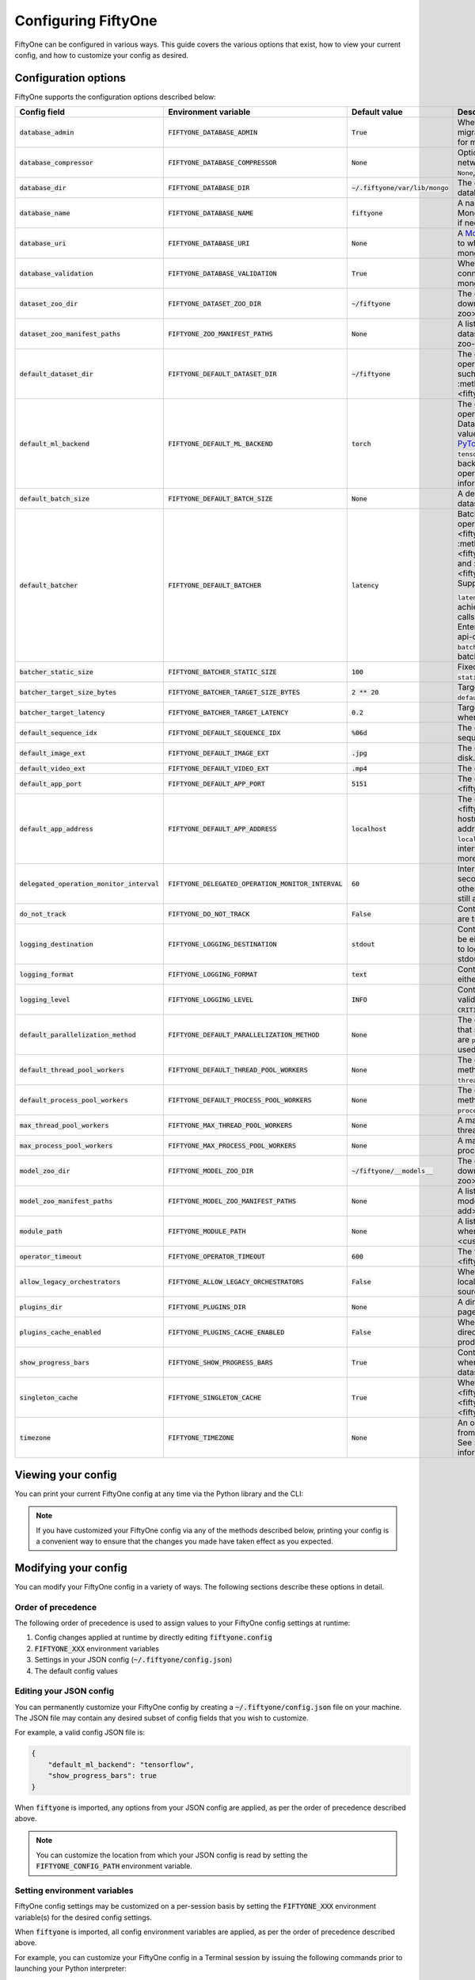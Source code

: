 .. _configuring-fiftyone:

Configuring FiftyOne
====================

.. default-role:: code

FiftyOne can be configured in various ways. This guide covers the various
options that exist, how to view your current config, and how to customize your
config as desired.

Configuration options
---------------------

FiftyOne supports the configuration options described below:

+------------------------------------------+-------------------------------------------------+-------------------------------+----------------------------------------------------------------------------------------+
| Config field                             | Environment variable                            | Default value                 | Description                                                                            |
+==========================================+=================================================+===============================+========================================================================================+
| `database_admin`                         | `FIFTYONE_DATABASE_ADMIN`                       | `True`                        | Whether the client is allowed to trigger database migrations. See                      |
|                                          |                                                 |                               | :ref:`this section <database-migrations>` for more information.                        |
+------------------------------------------+-------------------------------------------------+-------------------------------+----------------------------------------------------------------------------------------+
| `database_compressor`                    | `FIFTYONE_DATABASE_COMPRESSOR`                  | `None`                        | Optional :ref:`MongoDB network compression <mongodb-network-compression>` to use. The  |
|                                          |                                                 |                               | supported values are `None`, `zstd`, `zlib`, or `snappy`.                              |
+------------------------------------------+-------------------------------------------------+-------------------------------+----------------------------------------------------------------------------------------+
| `database_dir`                           | `FIFTYONE_DATABASE_DIR`                         | `~/.fiftyone/var/lib/mongo`   | The directory in which to store FiftyOne's backing database. Only applicable if        |
|                                          |                                                 |                               | `database_uri` is not defined.                                                         |
+------------------------------------------+-------------------------------------------------+-------------------------------+----------------------------------------------------------------------------------------+
| `database_name`                          | `FIFTYONE_DATABASE_NAME`                        | `fiftyone`                    | A name to use for FiftyOne's backing database in your MongoDB instance. The database   |
|                                          |                                                 |                               | is automatically created if necessary.                                                 |
+------------------------------------------+-------------------------------------------------+-------------------------------+----------------------------------------------------------------------------------------+
| `database_uri`                           | `FIFTYONE_DATABASE_URI`                         | `None`                        | A `MongoDB URI <https://docs.mongodb.com/manual/reference/connection-string/>`_ to     |
|                                          |                                                 |                               | specifying a custom MongoDB database to which to connect. See                          |
|                                          |                                                 |                               | :ref:`this section <configuring-mongodb-connection>` for more information.             |
+------------------------------------------+-------------------------------------------------+-------------------------------+----------------------------------------------------------------------------------------+
| `database_validation`                    | `FIFTYONE_DATABASE_VALIDATION`                  | `True`                        | Whether to validate the compatibility of database before connecting to it. See         |
|                                          |                                                 |                               | :ref:`this section <configuring-mongodb-connection>` for more information.             |
+------------------------------------------+-------------------------------------------------+-------------------------------+----------------------------------------------------------------------------------------+
| `dataset_zoo_dir`                        | `FIFTYONE_DATASET_ZOO_DIR`                      | `~/fiftyone`                  | The default directory in which to store datasets that are downloaded from the          |
|                                          |                                                 |                               | :ref:`FiftyOne Dataset Zoo <dataset-zoo>`.                                             |
+------------------------------------------+-------------------------------------------------+-------------------------------+----------------------------------------------------------------------------------------+
| `dataset_zoo_manifest_paths`             | `FIFTYONE_ZOO_MANIFEST_PATHS`                   | `None`                        | A list of manifest JSON files specifying additional zoo datasets. See                  |
|                                          |                                                 |                               | :ref:`adding datasets to the zoo <dataset-zoo-add>` for more information.              |
+------------------------------------------+-------------------------------------------------+-------------------------------+----------------------------------------------------------------------------------------+
| `default_dataset_dir`                    | `FIFTYONE_DEFAULT_DATASET_DIR`                  | `~/fiftyone`                  | The default directory to use when performing FiftyOne operations that                  |
|                                          |                                                 |                               | require writing dataset contents to disk, such as ingesting datasets via               |
|                                          |                                                 |                               | :meth:`ingest_labeled_images() <fiftyone.core.dataset.Dataset.ingest_labeled_images>`. |
+------------------------------------------+-------------------------------------------------+-------------------------------+----------------------------------------------------------------------------------------+
| `default_ml_backend`                     | `FIFTYONE_DEFAULT_ML_BACKEND`                   | `torch`                       | The default ML backend to use when performing operations such as                       |
|                                          |                                                 |                               | downloading datasets from the FiftyOne Dataset Zoo that support multiple ML            |
|                                          |                                                 |                               | backends. Supported values are `torch` and `tensorflow`. By default,                   |
|                                          |                                                 |                               | `torch` is used if `PyTorch <https://pytorch.org>`_ is installed in your               |
|                                          |                                                 |                               | Python environment, and `tensorflow` is used if                                        |
|                                          |                                                 |                               | `TensorFlow <http://tensorflow.org>`_ is installed. If no supported backend            |
|                                          |                                                 |                               | is detected, this defaults to `None`, and any operation that requires an               |
|                                          |                                                 |                               | installed ML backend will raise an informative error message if invoked in             |
|                                          |                                                 |                               | this state.                                                                            |
+------------------------------------------+-------------------------------------------------+-------------------------------+----------------------------------------------------------------------------------------+
| `default_batch_size`                     | `FIFTYONE_DEFAULT_BATCH_SIZE`                   | `None`                        | A default batch size to use when :ref:`applying models to datasets <model-zoo-apply>`. |
+------------------------------------------+-------------------------------------------------+-------------------------------+----------------------------------------------------------------------------------------+
| `default_batcher`                        | `FIFTYONE_DEFAULT_BATCHER`                      | `latency`                     | Batching implementation to use in some batched database operations such as             |
|                                          |                                                 |                               | :meth:`add_samples() <fiftyone.core.dataset.Dataset.add_samples>`,                     |
|                                          |                                                 |                               | :meth:`set_values() <fiftyone.core.collections.SampleCollection.set_values>`, and      |
|                                          |                                                 |                               | :meth:`save_context() <fiftyone.core.collections.SampleCollection.save_context>`.      |
|                                          |                                                 |                               | Supported values are `latency`, `size`, and `static`.                                  |
|                                          |                                                 |                               |                                                                                        |
|                                          |                                                 |                               | `latency` is the default, which uses a dynamic batch size to achieve a target latency  |
|                                          |                                                 |                               | of `batcher_target_latency` between calls. The default changes to `size` for the       |
|                                          |                                                 |                               | FiftyOne Enterprise SDK in :ref:`API connection mode <enterprise-api-connection>`,     |
|                                          |                                                 |                               | which targets a size of `batcher_target_size_bytes` for each call. `static` uses a     |
|                                          |                                                 |                               | fixed batch size of `batcher_static_size`.                                             |
+------------------------------------------+-------------------------------------------------+-------------------------------+----------------------------------------------------------------------------------------+
| `batcher_static_size`                    | `FIFTYONE_BATCHER_STATIC_SIZE`                  | `100`                         | Fixed size of batches. Only used when `default_batcher` is `static`.                   |
+------------------------------------------+-------------------------------------------------+-------------------------------+----------------------------------------------------------------------------------------+
| `batcher_target_size_bytes`              | `FIFTYONE_BATCHER_TARGET_SIZE_BYTES`            | `2 ** 20`                     | Target content size of batches, in bytes. Only used when `default_batcher` is `size`.  |
+------------------------------------------+-------------------------------------------------+-------------------------------+----------------------------------------------------------------------------------------+
| `batcher_target_latency`                 | `FIFTYONE_BATCHER_TARGET_LATENCY`               | `0.2`                         | Target latency between batches, in seconds. Only used when `default_batcher` is        |
|                                          |                                                 |                               | `latency`.                                                                             |
+------------------------------------------+-------------------------------------------------+-------------------------------+----------------------------------------------------------------------------------------+
| `default_sequence_idx`                   | `FIFTYONE_DEFAULT_SEQUENCE_IDX`                 | `%06d`                        | The default numeric string pattern to use when writing sequential lists of             |
|                                          |                                                 |                               | files.                                                                                 |
+------------------------------------------+-------------------------------------------------+-------------------------------+----------------------------------------------------------------------------------------+
| `default_image_ext`                      | `FIFTYONE_DEFAULT_IMAGE_EXT`                    | `.jpg`                        | The default image format to use when writing images to disk.                           |
+------------------------------------------+-------------------------------------------------+-------------------------------+----------------------------------------------------------------------------------------+
| `default_video_ext`                      | `FIFTYONE_DEFAULT_VIDEO_EXT`                    | `.mp4`                        | The default video format to use when writing videos to disk.                           |
+------------------------------------------+-------------------------------------------------+-------------------------------+----------------------------------------------------------------------------------------+
| `default_app_port`                       | `FIFTYONE_DEFAULT_APP_PORT`                     | `5151`                        | The default port to use to serve the :ref:`FiftyOne App <fiftyone-app>`.               |
+------------------------------------------+-------------------------------------------------+-------------------------------+----------------------------------------------------------------------------------------+
| `default_app_address`                    | `FIFTYONE_DEFAULT_APP_ADDRESS`                  | `localhost`                   | The default address to use to serve the :ref:`FiftyOne App <fiftyone-app>`. This may   |
|                                          |                                                 |                               | be either an IP address or hostname. If it's a hostname, the App will listen to all    |
|                                          |                                                 |                               | IP addresses associated with the name. The default is `localhost`, which means the App |
|                                          |                                                 |                               | will only listen on the local interface. See :ref:`this page <restricting-app-address>`|
|                                          |                                                 |                               | for more information.                                                                  |
+------------------------------------------+-------------------------------------------------+-------------------------------+----------------------------------------------------------------------------------------+
| `delegated_operation_monitor_interval`   | `FIFTYONE_DELEGATED_OPERATION_MONITOR_INTERVAL` | `60`                          | Interval to monitor delegated operation (DO) state in seconds. If the DO has failed we |
|                                          |                                                 |                               | will terminate execution, otherwise we will update the DO to confirm the worker is     |
|                                          |                                                 |                               | still alive and executing.                                                             |
+------------------------------------------+-------------------------------------------------+-------------------------------+----------------------------------------------------------------------------------------+
| `do_not_track`                           | `FIFTYONE_DO_NOT_TRACK`                         | `False`                       | Controls whether UUID based import and App usage events are tracked.                   |
+------------------------------------------+-------------------------------------------------+-------------------------------+----------------------------------------------------------------------------------------+
| `logging_destination`                    | `FIFTYONE_LOGGING_DESTINATION`                  | `stdout`                      | Controls FiftyOne's package-wide logging destination. Can be either ``stdout`` to send |
|                                          |                                                 |                               | all logs to stdout, or ``stdout,stderr`` to log errors to stderr and everything below  |
|                                          |                                                 |                               | an error to stdout.                                                                    |
+------------------------------------------+-------------------------------------------------+-------------------------------+----------------------------------------------------------------------------------------+
| `logging_format`                         | `FIFTYONE_LOGGING_FORMAT`                       | `text`                        | Controls FiftyOne's package-wide logging format. Can be either ``text`` or ``json``.   |
+------------------------------------------+-------------------------------------------------+-------------------------------+----------------------------------------------------------------------------------------+
| `logging_level`                          | `FIFTYONE_LOGGING_LEVEL`                        | `INFO`                        | Controls FiftyOne's package-wide logging level. Can be any valid ``logging`` level as  |
|                                          |                                                 |                               | a string: ``DEBUG, INFO, WARNING, ERROR, CRITICAL``.                                   |
+------------------------------------------+-------------------------------------------------+-------------------------------+----------------------------------------------------------------------------------------+
| `default_parallelization_method`         | `FIFTYONE_DEFAULT_PARALLELIZATION_METHOD`       | `None`                        | The default parallelization method to use when methods that support parallelism are    |
|                                          |                                                 |                               | invoked. The supported values are `process` and `thread`. By default, the `process`    |
|                                          |                                                 |                               | backend is used whenever the execution environment supports it.                        |
+------------------------------------------+-------------------------------------------------+-------------------------------+----------------------------------------------------------------------------------------+
| `default_thread_pool_workers`            | `FIFTYONE_DEFAULT_THREAD_POOL_WORKERS`          | `None`                        | The default number of worker threads to use when methods that support parallelism are  |
|                                          |                                                 |                               | invoked with the `thread` backend.                                                     |
+------------------------------------------+-------------------------------------------------+-------------------------------+----------------------------------------------------------------------------------------+
| `default_process_pool_workers`           | `FIFTYONE_DEFAULT_PROCESS_POOL_WORKERS`         | `None`                        | The default number of worker threads to use when methods that support parallelism are  |
|                                          |                                                 |                               | invoked with the `process` backend.                                                    |
+------------------------------------------+-------------------------------------------------+-------------------------------+----------------------------------------------------------------------------------------+
| `max_thread_pool_workers`                | `FIFTYONE_MAX_THREAD_POOL_WORKERS`              | `None`                        | A maximum number of workers to allow when creating thread pools.                       |
+------------------------------------------+-------------------------------------------------+-------------------------------+----------------------------------------------------------------------------------------+
| `max_process_pool_workers`               | `FIFTYONE_MAX_PROCESS_POOL_WORKERS`             | `None`                        | A maximum number of workers to allow when creating process pools.                      |
+------------------------------------------+-------------------------------------------------+-------------------------------+----------------------------------------------------------------------------------------+
| `model_zoo_dir`                          | `FIFTYONE_MODEL_ZOO_DIR`                        | `~/fiftyone/__models__`       | The default directory in which to store models that are downloaded from the            |
|                                          |                                                 |                               | :ref:`FiftyOne Model Zoo <model-zoo>`.                                                 |
+------------------------------------------+-------------------------------------------------+-------------------------------+----------------------------------------------------------------------------------------+
| `model_zoo_manifest_paths`               | `FIFTYONE_MODEL_ZOO_MANIFEST_PATHS`             | `None`                        | A list of manifest JSON files specifying additional zoo models. See                    |
|                                          |                                                 |                               | :ref:`adding models to the zoo <model-zoo-add>` for more information.                  |
+------------------------------------------+-------------------------------------------------+-------------------------------+----------------------------------------------------------------------------------------+
| `module_path`                            | `FIFTYONE_MODULE_PATH`                          | `None`                        | A list of modules that should be automatically imported whenever FiftyOne is imported. |
|                                          |                                                 |                               | See :ref:`this page <custom-embedded-documents>` for an example usage.                 |
+------------------------------------------+-------------------------------------------------+-------------------------------+----------------------------------------------------------------------------------------+
| `operator_timeout`                       | `FIFTYONE_OPERATOR_TIMEOUT`                     | `600`                         | The timeout for execution of an operator. See :ref:`this page <fiftyone-plugins>` for  |
|                                          |                                                 |                               | more information.                                                                      |
+------------------------------------------+-------------------------------------------------+-------------------------------+----------------------------------------------------------------------------------------+
| `allow_legacy_orchestrators`             | `FIFTYONE_ALLOW_LEGACY_ORCHESTRATORS`           | `False`                       | Whether to allow delegated operations to be scheduled locally.                         |
|                                          |                                                 |                               | See :ref:`this page <delegated-orchestrator-open-source>` for more information.        |
+------------------------------------------+-------------------------------------------------+-------------------------------+----------------------------------------------------------------------------------------+
| `plugins_dir`                            | `FIFTYONE_PLUGINS_DIR`                          | `None`                        | A directory containing custom App plugins. See :ref:`this page <fiftyone-plugins>` for |
|                                          |                                                 |                               | more information.                                                                      |
+------------------------------------------+-------------------------------------------------+-------------------------------+----------------------------------------------------------------------------------------+
| `plugins_cache_enabled`                  | `FIFTYONE_PLUGINS_CACHE_ENABLED`                | `False`                       | When set to ``True`` plugins will be cached until their directory's ``mtime`` changes. |
|                                          |                                                 |                               | This is intended to be used in production.                                             |
+------------------------------------------+-------------------------------------------------+-------------------------------+----------------------------------------------------------------------------------------+
| `show_progress_bars`                     | `FIFTYONE_SHOW_PROGRESS_BARS`                   | `True`                        | Controls whether progress bars are printed to the terminal when performing             |
|                                          |                                                 |                               | operations such reading/writing large datasets or activating FiftyOne                  |
|                                          |                                                 |                               | Brain methods on datasets.                                                             |
+------------------------------------------+-------------------------------------------------+-------------------------------+----------------------------------------------------------------------------------------+
| `singleton_cache`                        | `FIFTYONE_SINGLETON_CACHE`                      | `True`                        | Whether to treat :class:`Dataset <fiftyone.core.dataset.Dataset>`,                     |
|                                          |                                                 |                               | :class:`Sample <fiftyone.core.sample.Sample>`, and                                     |
|                                          |                                                 |                               | :class:`Frame <fiftyone.core.frame.Frame>` instances as singletons.                    |
+------------------------------------------+-------------------------------------------------+-------------------------------+----------------------------------------------------------------------------------------+
| `timezone`                               | `FIFTYONE_TIMEZONE`                             | `None`                        | An optional timezone string. If provided, all datetimes read from FiftyOne datasets    |
|                                          |                                                 |                               | will be expressed in this timezone. See :ref:`this section <configuring-timezone>` for |
|                                          |                                                 |                               | more information.                                                                      |
+------------------------------------------+-------------------------------------------------+-------------------------------+----------------------------------------------------------------------------------------+

Viewing your config
-------------------

You can print your current FiftyOne config at any time via the Python library
and the CLI:

.. tabs::

  .. tab:: Python

    .. code-block:: python

        import fiftyone as fo

        # Print your current config
        print(fo.config)

        # Print a specific config field
        print(fo.config.default_ml_backend)

    .. code-block:: text

        {
            "batcher_static_size": 100,
            "batcher_target_latency": 0.2,
            "batcher_target_size_bytes": 1048576,
            "database_admin": true,
            "database_dir": "~/.fiftyone/var/lib/mongo",
            "database_name": "fiftyone",
            "database_uri": null,
            "database_validation": true,
            "dataset_zoo_dir": "~/fiftyone",
            "dataset_zoo_manifest_paths": null,
            "default_app_address": null,
            "default_app_port": 5151,
            "default_batch_size": null,
            "default_batcher": "latency",
            "default_dataset_dir": "~/fiftyone",
            "default_image_ext": ".jpg",
            "default_ml_backend": "torch",
            "default_parallelization_method": null,
            "default_process_pool_workers": null,
            "default_sequence_idx": "%06d",
            "default_thread_pool_workers": null,
            "default_video_ext": ".mp4",
            "do_not_track": false,
            "logging_level": "INFO",
            "max_process_pool_workers": null,
            "max_thread_pool_workers": null,
            "model_zoo_dir": "~/fiftyone/__models__",
            "model_zoo_manifest_paths": null,
            "module_path": null,
            "operator_timeout": 600,
            "allow_legacy_orchestrators": false,
            "plugins_cache_enabled": false,
            "plugins_dir": null,
            "requirement_error_level": 0,
            "show_progress_bars": true,
            "singleton_cache": true,
            "timezone": null
        }

        torch

  .. tab:: CLI

    .. code-block:: shell

        # Print your current config
        fiftyone config

        # Print a specific config field
        fiftyone config default_ml_backend

    .. code-block:: text

        {
            "batcher_static_size": 100,
            "batcher_target_latency": 0.2,
            "batcher_target_size_bytes": 1048576,
            "database_admin": true,
            "database_dir": "~/.fiftyone/var/lib/mongo",
            "database_name": "fiftyone",
            "database_uri": null,
            "database_validation": true,
            "dataset_zoo_dir": "~/fiftyone",
            "dataset_zoo_manifest_paths": null,
            "default_app_address": null,
            "default_app_port": 5151,
            "default_batch_size": null,
            "default_batcher": "latency",
            "default_dataset_dir": "~/fiftyone",
            "default_image_ext": ".jpg",
            "default_ml_backend": "torch",
            "default_parallelization_method": null,
            "default_process_pool_workers": null,
            "default_sequence_idx": "%06d",
            "default_thread_pool_workers": null,
            "default_video_ext": ".mp4",
            "do_not_track": false,
            "logging_level": "INFO",
            "max_process_pool_workers": null,
            "max_thread_pool_workers": null,
            "model_zoo_dir": "~/fiftyone/__models__",
            "model_zoo_manifest_paths": null,
            "module_path": null,
            "operator_timeout": 600,
            "allow_legacy_orchestrators": false,
            "plugins_cache_enabled": false,
            "plugins_dir": null,
            "requirement_error_level": 0,
            "show_progress_bars": true,
            "singleton_cache": true,
            "timezone": null
        }

        torch

.. note::

    If you have customized your FiftyOne config via any of the methods
    described below, printing your config is a convenient way to ensure that
    the changes you made have taken effect as you expected.

Modifying your config
---------------------

You can modify your FiftyOne config in a variety of ways. The following
sections describe these options in detail.

Order of precedence
~~~~~~~~~~~~~~~~~~~

The following order of precedence is used to assign values to your FiftyOne
config settings at runtime:

1. Config changes applied at runtime by directly editing `fiftyone.config`
2. `FIFTYONE_XXX` environment variables
3. Settings in your JSON config (`~/.fiftyone/config.json`)
4. The default config values

Editing your JSON config
~~~~~~~~~~~~~~~~~~~~~~~~

You can permanently customize your FiftyOne config by creating a
`~/.fiftyone/config.json` file on your machine. The JSON file may contain any
desired subset of config fields that you wish to customize.

For example, a valid config JSON file is:

.. code-block:: json

    {
        "default_ml_backend": "tensorflow",
        "show_progress_bars": true
    }

When `fiftyone` is imported, any options from your JSON config are applied,
as per the order of precedence described above.

.. note::

    You can customize the location from which your JSON config is read by
    setting the `FIFTYONE_CONFIG_PATH` environment variable.

Setting environment variables
~~~~~~~~~~~~~~~~~~~~~~~~~~~~~

FiftyOne config settings may be customized on a per-session basis by setting
the `FIFTYONE_XXX` environment variable(s) for the desired config settings.

When `fiftyone` is imported, all config environment variables are applied, as
per the order of precedence described above.

For example, you can customize your FiftyOne config in a Terminal session by
issuing the following commands prior to launching your Python interpreter:

.. code-block:: shell

    export FIFTYONE_DEFAULT_ML_BACKEND=tensorflow
    export FIFTYONE_SHOW_PROGRESS_BARS=true

Modifying your config in code
~~~~~~~~~~~~~~~~~~~~~~~~~~~~~

You can dynamically modify your FiftyOne config at runtime by editing the
`fiftyone.config` object.

Any changes to your FiftyOne config applied via this manner will immediately
take effect for all subsequent calls to `fiftyone.config` during your current
session.

.. code-block:: python
    :linenos:

    import fiftyone as fo

    fo.config.default_ml_backend = "tensorflow"
    fo.config.show_progress_bars = True

.. _configuring-mongodb-connection:

Configuring a MongoDB connection
--------------------------------

By default, FiftyOne is installed with its own MongoDB database distribution.
This database is managed by FiftyOne automatically as a service that runs
whenever at least one FiftyOne Python client is alive.

Alternatively, you can configure FiftyOne to connect to your own self-managed
MongoDB instance. To do so, simply set the `database_uri` property of your
FiftyOne config to any valid
`MongoDB connection string URI <https://docs.mongodb.com/manual/reference/connection-string/>`_.

You can achieve this by adding the following entry to your
`~/.fiftyone/config.json` file:

.. code-block:: json

    {
        "database_uri": "mongodb://[username:password@]host[:port]"
    }

or you can set the following environment variable:

.. code-block:: shell

    export FIFTYONE_DATABASE_URI=mongodb://[username:password@]host[:port]

If you are running MongoDB with authentication enabled (the `--auth` flag),
FiftyOne must connect as a root user.

You can create a root user with the Mongo shell as follows:

.. code-block:: shell

    mongo --shell
    > use admin
    > db.createUser({user: "username", pwd: passwordPrompt(), roles: ["root"]})

You must also add `?authSource=admin` to your database URI:

.. code-block:: text

    mongodb://[username:password@]host[:port]/?authSource=admin

.. _mongodb-network-compression:

MongoDB network compression
~~~~~~~~~~~~~~~~~~~~~~~~~~~

You can optionally configure
`MongoDB network compression <https://www.mongodb.com/developer/products/mongodb/mongodb-network-compression>`_
via the `database_compressor` config setting.

By default, compression is disabled, but enabling it can give a significant
performance boost in suboptimal network environments.

You can achieve this by adding the following entry to your
`~/.fiftyone/config.json` file:

.. code-block:: json

    {
        "database_compressor": "zstd"
    }

or you can set the following environment variable:

.. code-block:: shell

    export FIFTYONE_DATABASE_COMPRESSOR=zstd

The supported values are `zstd`, `zlib`, and `snappy`.

When network compression makes sense, we recommend `zstd` as the preferred
compressor based on our benchmarking results, but any compressor supported by
your version of MongoDB will work, provided you've installed the required
python package.

.. _using-a-different-mongodb-version:

Using a different MongoDB version
~~~~~~~~~~~~~~~~~~~~~~~~~~~~~~~~~

FiftyOne is designed for **MongoDB v6.0 or later**.

If you wish to connect FiftyOne to a MongoDB database whose version is not
explicitly supported, you will also need to set the `database_validation`
property of your FiftyOne config to `False` to suppress a runtime error that
will otherwise occur.

You can achieve this by adding the following entry to your
`~/.fiftyone/config.json` file:

.. code-block:: json

    {
        "database_validation": false
    }

or you can set the following environment variable:

.. code-block:: shell

    export FIFTYONE_DATABASE_VALIDATION=false

Controlling database migrations
~~~~~~~~~~~~~~~~~~~~~~~~~~~~~~~

If you are working with a shared MongoDB database, you can use
:ref:`database admin privileges <database-migrations>` to control which clients
are allowed to migrate the shared database.

Example custom database usage
~~~~~~~~~~~~~~~~~~~~~~~~~~~~~

In order to use a custom MongoDB database with FiftyOne, you must manually
start the database before importing FiftyOne. MongoDB provides
`a variety of options <https://docs.mongodb.com/manual/tutorial/manage-mongodb-processes>`_
for this, including running the database as a daemon automatically.

In the simplest case, you can just run `mongod` in one shell:

.. code-block:: shell

    mkdir -p /path/for/db
    mongod --dbpath /path/for/db

Then, in another shell, configure the database URI and launch FiftyOne:

.. code-block:: shell

    export FIFTYONE_DATABASE_URI=mongodb://localhost

.. code-block:: python

    import fiftyone as fo
    import fiftyone.zoo as foz

    dataset = foz.load_zoo_dataset("quickstart")
    session = fo.launch_app(dataset)

.. _database-migrations:

Database migrations
-------------------

New FiftyOne versions occasionally introduce data model changes that require
database migrations when you :ref:`upgrade <upgrading-fiftyone>` or
:ref:`downgrade <downgrading-fiftyone>`.

By default, database upgrades happen automatically in two steps:

-   **Database**: when you import FiftyOne for the first time using a newer
    version of the Python package, the database's version is automatically
    updated to match your client version
-   **Datasets** are lazily migrated to the current database version on a
    per-dataset basis whenever you load the dataset for the first time using a
    newer version of the FiftyOne package

Database downgrades must be manually performed. See
:ref:`this page <downgrading-fiftyone>` for instructions.

You can use the :ref:`fiftyone migrate <cli-fiftyone-migrate>` command to view
the current versions of your client, database, and datasets:

.. code-block:: shell

    # View your client, database, and dataset versions
    fiftyone migrate --info

.. code-block:: text

    Client version: 0.16.6
    Compatible versions: >=0.16.3,<0.17

    Database version: 0.16.6

    dataset                      version
    ---------------------------  ---------
    bdd100k-validation           0.16.5
    quickstart                   0.16.5
    ...

Restricting migrations
~~~~~~~~~~~~~~~~~~~~~~

You can use the `database_admin` config setting to control whether a client is
allowed to upgrade/downgrade your FiftyOne database. The default is `True`,
which means that upgrades are automatically performed when you connect to your
database with newer Python client versions.

If you set `database_admin` to `False`, your client will **never** cause the
database to be migrated to a new version. Instead, you'll see the following
behavior:

-   If your client is compatible with the current database version, you will be
    allowed to connect to the database and use FiftyOne
-   If your client is not compatible with the current database version, you
    will see an informative error message when you import the library

You can restrict migrations by adding the following entry to your
`~/.fiftyone/config.json` file:

.. code-block:: json

    {
        "database_admin": false
    }

or by setting the following environment variable:

.. code-block:: shell

    export FIFTYONE_DATABASE_ADMIN=false

.. note::

    A common pattern when working with
    :ref:`custom/shared MongoDB databases <configuring-mongodb-connection>` is
    to adopt a convention that all non-administrators set their
    `database_admin` config setting to `False` to ensure that they cannot
    trigger automatic database upgrades by connecting to the database with
    newer Python client versions.

Coordinating a migration
~~~~~~~~~~~~~~~~~~~~~~~~

If you are working in an environment where multiple services are connecting to
your MongoDB database at any given time, use this strategy to upgrade your
deployment:

1.  Ensure that all clients are running without database admin privileges,
    e.g., by adding this to their `~/.fiftyone/config.json`:

.. code-block:: json

    {
        "database_admin": false
    }

2.  Perform a test upgrade of one client and ensure that it is compatible with
    your current database version:

.. code-block:: shell

    # In a test environment
    pip install --upgrade fiftyone

    # View client's compatibility info
    fiftyone migrate --info

.. code-block:: python

    import fiftyone as fo

    # Convince yourself that the new client can load a dataset
    dataset = fo.load_dataset(...)

3.  Now upgrade the client version used by all services:

.. code-block:: shell

    # In all client environments
    pip install --upgrade fiftyone

4.  Once all services are running the new client version, upgrade the database
    with admin privileges:

.. code-block:: shell

    export FIFTYONE_DATABASE_ADMIN=true

    pip install --upgrade fiftyone
    fiftyone migrate --all

.. note::

    Newly created datasets will always bear the
    :meth:`version <fiftyone.core.dataset.Dataset.version>` of the Python
    client that created them, which may differ from your database's version
    if you are undergoing a migration.

    If the new client's version is not in the compatibility range for the old
    clients that are still in use, the old clients will not be able to load
    the new datasets.

    Therefore, it is recommended to upgrade all clients as soon as possible!

.. _configuring-timezone:

Configuring a timezone
----------------------

By default, FiftyOne loads all datetimes in FiftyOne datasets as naive
`datetime` objects expressed in UTC time.

However, you can configure FiftyOne to express datetimes in a specific timezone
by setting the `timezone` property of your FiftyOne config.

The `timezone` property can be set to any timezone string supported by
`pytz.timezone()`, or `"local"` to use your current local timezone.

For example, you could set the `FIFTYONE_TIMEZONE` environment variable:

.. code-block:: shell

    # Local timezone
    export FIFTYONE_TIMEZONE=local

    # US Eastern timezone
    export FIFTYONE_TIMEZONE=US/Eastern

Or, you can even dynamically change the timezone while you work in Python:

.. code-block:: python
    :linenos:

    from datetime import datetime
    import fiftyone as fo

    sample = fo.Sample(filepath="image.png", created_at=datetime.utcnow())

    dataset = fo.Dataset()
    dataset.add_sample(sample)

    print(sample.created_at)
    # 2021-08-24 20:24:09.723021

    fo.config.timezone = "local"
    dataset.reload()

    print(sample.created_at)
    # 2021-08-24 16:24:09.723000-04:00

.. note::

    The `timezone` setting does not affect the internal database representation
    of datetimes, which are always stored as UTC timestamps.

.. _configuring-fiftyone-app:

Configuring the App
-------------------

The :ref:`FiftyOne App <fiftyone-app>` can also be configured in various ways.
A new copy of your App config is applied to each |Session| object that is
created when you launch the App. A session's config can be inspected and
modified via the :meth:`session.config <fiftyone.core.session.Session.config>`
property.

.. code-block:: python
    :linenos:

    import fiftyone as fo
    import fiftyone.zoo as foz

    dataset = foz.load_zoo_dataset("quickstart")
    print(fo.app_config)

    session = fo.launch_app(dataset)
    print(session.config)

.. note::

    For changes to a live session's config to take effect in the App, you must
    call :meth:`session.refresh() <fiftyone.core.session.Session.refresh>` or
    invoke another state-updating action such as ``session.view = my_view``.

The FiftyOne App can be configured in the ways described below:

+----------------------------+-----------------------------------------+---------------+--------------------------------------------------------------------------------------------+
| Config field               | Environment variable                    | Default value | Description                                                                                |
+============================+=========================================+===============+============================================================================================+
| `color_by`                 | `FIFTYONE_APP_COLOR_BY`                 | `"field"`     | Whether to color labels by their field name (`"field"`), `label` value (`"label"`), or     |
|                            |                                         |               | render each instance ID/trajectory index (`"instance"`).                                   |
+----------------------------+-----------------------------------------+---------------+--------------------------------------------------------------------------------------------+
| `color_pool`               | `FIFTYONE_APP_COLOR_POOL`               | See below     | A list of browser supported color strings from which the App should draw from when         |
|                            |                                         |               | drawing labels (e.g., object bounding boxes).                                              |
+----------------------------+-----------------------------------------+---------------+--------------------------------------------------------------------------------------------+
| `colorscale`               | `FIFTYONE_APP_COLORSCALE`               | `"viridis"`   | The colorscale to use when rendering heatmaps in the App. See                              |
|                            |                                         |               | :ref:`this section <heatmaps>` for more details.                                           |
+----------------------------+-----------------------------------------+---------------+--------------------------------------------------------------------------------------------+
| `default_query_performance`| `FIFTYONE_APP_DEFAULT_QUERY_PERFORMANCE`| `True`        | Default if a user hasn't selected a query performance mode in their current session. See   |
|                            |                                         |               | :ref:`this section <app-optimizing-query-performance>` for more details.                   |
+----------------------------+-----------------------------------------+---------------+--------------------------------------------------------------------------------------------+
| `disable_frame_filtering`  | `FIFTYONE_APP_DISABLE_FRAME_FILTERING`  | `False`       | Whether to disable frame filtering for video datasets in the App's grid view. See          |
|                            |                                         |               | :ref:`this section <app-optimizing-query-performance>` for more details.                   |
+----------------------------+-----------------------------------------+---------------+--------------------------------------------------------------------------------------------+
| `enable_query_performance` | `FIFTYONE_APP_ENABLE_QUERY_PERFORMANCE` | `True`        | Whether to show the query performance toggle in the UI for users to select. See            |
|                            |                                         |               | :ref:`this section <app-optimizing-query-performance>` for more details.                   |
+----------------------------+-----------------------------------------+---------------+--------------------------------------------------------------------------------------------+
| `grid_zoom`                | `FIFTYONE_APP_GRID_ZOOM`                | `5`           | The zoom level of the App's sample grid. Larger values result in larger samples (and thus  |
|                            |                                         |               | fewer samples in the grid). Supported values are `{0, 1, ..., 10}`.                        |
+----------------------------+-----------------------------------------+---------------+--------------------------------------------------------------------------------------------+
| `loop_videos`              | `FIFTYONE_APP_LOOP_VIDEOS`              | `False`       | Whether to loop videos by default in the expanded sample view.                             |
+----------------------------+-----------------------------------------+---------------+--------------------------------------------------------------------------------------------+
| `max_query_time`           | `FIFTYONE_APP_MAX_QUERY_TIME`           | `60`          | Maximum query time in seconds for potentially slow sidebar and grid requests. Only applies |
|                            |                                         |               | when :ref:`Query Performance <app-optimizing-query-performance>` is enabled.               |
+----------------------------+-----------------------------------------+---------------+--------------------------------------------------------------------------------------------+
| `media_fallback`           | `FIFTYONE_APP_MEDIA_FALLBACK`           | `False`       | Whether to fall back to the default media field (`"filepath"`) when the configured media   |
|                            |                                         |               | field's value for a sample is not defined.                                                 |
+----------------------------+-----------------------------------------+---------------+--------------------------------------------------------------------------------------------+
| `multicolor_keypoints`     | `FIFTYONE_APP_MULTICOLOR_KEYPOINTS`     | `False`       | Whether to independently color keypoint points by their index                              |
+----------------------------+-----------------------------------------+---------------+--------------------------------------------------------------------------------------------+
| `notebook_height`          | `FIFTYONE_APP_NOTEBOOK_HEIGHT`          | `800`         | The height of App instances displayed in notebook cells.                                   |
+----------------------------+-----------------------------------------+---------------+--------------------------------------------------------------------------------------------+
| `proxy_url`                | `FIFTYONE_APP_PROXY_URL`                | `None`        | A URL string to override the default server URL. Useful for configuring the session        |
|                            |                                         |               | through a reverse proxy in notebook environments.                                          |
+----------------------------+-----------------------------------------+---------------+--------------------------------------------------------------------------------------------+
| `show_confidence`          | `FIFTYONE_APP_SHOW_CONFIDENCE`          | `True`        | Whether to show confidences when rendering labels in the App's expanded sample view.       |
+----------------------------+-----------------------------------------+---------------+--------------------------------------------------------------------------------------------+
| `show_index`               | `FIFTYONE_APP_SHOW_INDEX`               | `True`        | Whether to show indexes when rendering labels in the App's expanded sample view.           |
+----------------------------+-----------------------------------------+---------------+--------------------------------------------------------------------------------------------+
| `show_label`               | `FIFTYONE_APP_SHOW_LABEL`               | `True`        | Whether to show the label value when rendering detection labels in the App's expanded      |
|                            |                                         |               | sample view.                                                                               |
+----------------------------+-----------------------------------------+---------------+--------------------------------------------------------------------------------------------+
| `show_skeletons`           | `FIFTYONE_APP_SHOW_SKELETONS`           | `True`        | Whether to show keypoint skeletons, if available.                                          |
+----------------------------+-----------------------------------------+---------------+--------------------------------------------------------------------------------------------+
| `show_tooltip`             | `FIFTYONE_APP_SHOW_TOOLTIP`             | `True`        | Whether to show the tooltip when hovering over labels in the App's expanded sample view.   |
+----------------------------+-----------------------------------------+---------------+--------------------------------------------------------------------------------------------+
| `theme`                    | `FIFTYONE_APP_THEME`                    | `"browser"`   | The default theme to use in the App. Supported values are `{"browser", "dark", "light"}`.  |
|                            |                                         |               | If `"browser"`, your current theme will be persisted in your browser's storage.            |
+----------------------------+-----------------------------------------+---------------+--------------------------------------------------------------------------------------------+
| `use_frame_number`         | `FIFTYONE_APP_USE_FRAME_NUMBER`         | `False`       | Whether to use the frame number instead of a timestamp in the expanded sample view. Only   |
|                            |                                         |               | applicable to video samples.                                                               |
+----------------------------+-----------------------------------------+---------------+--------------------------------------------------------------------------------------------+
| `plugins`                  | N/A                                     | `{}`          | A dict of plugin configurations. See :ref:`this section <configuring-plugins>` for         |
|                            |                                         |               | details.                                                                                   |
+----------------------------+-----------------------------------------+---------------+--------------------------------------------------------------------------------------------+

Viewing your App config
-----------------------

You can print your App config at any time via the Python library and the CLI:

.. tabs::

  .. tab:: Python

    .. code-block:: python

        import fiftyone as fo

        # Print your current App config
        print(fo.app_config)

        # Print a specific App config field
        print(fo.app_config.show_label)

    .. code-block:: text

        {
            "color_by": "field",
            "color_pool": [
                "#ee0000",
                "#ee6600",
                "#993300",
                "#996633",
                "#999900",
                "#009900",
                "#003300",
                "#009999",
                "#000099",
                "#0066ff",
                "#6600ff",
                "#cc33cc",
                "#777799"
            ],
            "colorscale": "viridis",
            "frame_stream_size": 1000,
            "grid_zoom": 5,
            "loop_videos": false,
            "media_fallback": false,
            "default_query_performance": true,
            "disable_frame_filtering": false,
            "enable_query_performance": true,
            "multicolor_keypoints": false,
            "notebook_height": 800,
            "proxy_url": None,
            "show_confidence": true,
            "show_index": true,
            "show_label": true,
            "show_skeletons": true,
            "show_tooltip": true,
            "sidebar_mode": "fast",
            "theme": "browser",
            "use_frame_number": false,
            "plugins": {},
        }

        True

  .. tab:: CLI

    .. code-block:: shell

        # Print your current App config
        fiftyone app config

        # Print a specific App config field
        fiftyone app config show_label

    .. code-block:: text

        {
            "color_by": "field",
            "color_pool": [
                "#ee0000",
                "#ee6600",
                "#993300",
                "#996633",
                "#999900",
                "#009900",
                "#003300",
                "#009999",
                "#000099",
                "#0066ff",
                "#6600ff",
                "#cc33cc",
                "#777799"
            ],
            "colorscale": "viridis",
            "frame_stream_size": 1000,
            "grid_zoom": 5,
            "default_query_performance": true,
            "disable_frame_filtering": false,
            "enable_query_performance": true,
            "loop_videos": false,
            "media_fallback": false,
            "multicolor_keypoints": false,
            "notebook_height": 800,
            "proxy_url": None,
            "show_confidence": true,
            "show_index": true,
            "show_label": true,
            "show_skeletons": true,
            "show_tooltip": true,
            "sidebar_mode": "fast",
            "theme": "browser",
            "use_frame_number": false,
            "plugins": {},
        }

        True

.. note::

    If you have customized your App config via any of the methods described
    below, printing your config is a convenient way to ensure that the changes
    you made have taken effect as you expected.

Modifying your App config
-------------------------

You can modify your App config in a variety of ways. The following sections
describe these options in detail.

.. note::

    Did you know? You can also configure the behavior of the App on a
    per-dataset basis by customizing your
    :ref:`dataset's App config <dataset-app-config>`.

Order of precedence
~~~~~~~~~~~~~~~~~~~

The following order of precedence is used to assign values to your App config
settings at runtime:

1. Config settings of a
   :class:`Session <fiftyone.core.session.Session>` instance in question
2. App config settings applied at runtime by directly editing
   `fiftyone.app_config`
3. `FIFTYONE_APP_XXX` environment variables
4. Settings in your JSON App config (`~/.fiftyone/app_config.json`)
5. The default App config values

Launching the App with a custom config
~~~~~~~~~~~~~~~~~~~~~~~~~~~~~~~~~~~~~~

You can launch the FiftyOne App with a customized App config on a one-off basis
via the following pattern:

.. code-block:: python
    :linenos:

    import fiftyone as fo
    import fiftyone.zoo as foz

    dataset = foz.load_zoo_dataset("quickstart")

    # Create a custom App config
    app_config = fo.app_config.copy()
    app_config.show_confidence = False
    app_config.show_label = False

    session = fo.launch_app(dataset, config=app_config)

You can also configure a live |Session| by editing its
:meth:`session.config <fiftyone.core.session.Session.config>` property and
calling :meth:`session.refresh() <fiftyone.core.session.Session.refresh>` to
apply the changes:

.. code-block:: python
    :linenos:

    # Customize the config of a live session
    session.config.show_confidence = True
    session.config.show_label = True
    session.refresh()  # must refresh after edits

Editing your JSON App config
~~~~~~~~~~~~~~~~~~~~~~~~~~~~

You can permanently customize your App config by creating a
`~/.fiftyone/app_config.json` file on your machine. The JSON file may contain
any desired subset of config fields that you wish to customize.

For example, a valid App config JSON file is:

.. code-block:: json

    {
        "show_confidence": false,
        "show_label": false
    }

When `fiftyone` is imported, any options from your JSON App config are applied,
as per the order of precedence described above.

.. note::

    You can customize the location from which your JSON App config is read by
    setting the `FIFTYONE_APP_CONFIG_PATH` environment variable.

Setting App environment variables
~~~~~~~~~~~~~~~~~~~~~~~~~~~~~~~~~

App config settings may be customized on a per-session basis by setting the
`FIFTYONE_APP_XXX` environment variable(s) for the desired App config settings.

When `fiftyone` is imported, all App config environment variables are applied,
as per the order of precedence described above.

For example, you can customize your App config in a Terminal session by
issuing the following commands prior to launching your Python interpreter:

.. code-block:: shell

    export FIFTYONE_APP_SHOW_CONFIDENCE=false
    export FIFTYONE_APP_SHOW_LABEL=false

Modifying your App config in code
~~~~~~~~~~~~~~~~~~~~~~~~~~~~~~~~~

You can dynamically modify your App config at runtime by editing the
`fiftyone.app_config` object.

Any changes to your App config applied via this manner will immediately
take effect for all subsequent calls to `fiftyone.app_config` during your
current session.

.. code-block:: python
    :linenos:

    import fiftyone as fo

    fo.app_config.show_confidence = False
    fo.app_config.show_label = False

.. _configuring-plugins:

Configuring plugins
-------------------

You can store system-wide plugin configurations under the `plugins` key of your
App config.

Builtin plugins that you can configure include:

-   The builtin :ref:`Map panel <app-map-panel>`
-   The builtin :ref:`3D visualizer <app-3d-visualizer-config>`
-   Any :ref:`custom plugins <fiftyone-plugins>` that you've registered

For example, you may add the following to your JSON App config
(`~/.fiftyone/app_config.json`) to register a Mapbox token globally on your
system:

.. code-block:: text

    {
        "plugins": {
            "map": {
                "mapboxAccessToken": "XXXXXXXX"
            }
        }
    }

.. note::

    You can also store dataset-specific plugin settings by storing any subset
    of the above values on a :ref:`dataset's App config <dataset-app-config>`.

.. _configuring-proxy-url:

Configuring a proxy URL
-----------------------

When running FiftyOne in a cloud machine, such as a
`SageMaker Notebook <https://aws.amazon.com/sagemaker/notebooks/>`_, a
`proxy_url` should be set in your
:ref:`FiftyOne App config <configuring-fiftyone-app>` before launching the App
in order for browser windows or notebook cells to point to a correct App URL.
For `SageMaker Notebooks <https://aws.amazon.com/sagemaker/notebooks/>`_, the
below code snippet shows how to configure the proxy based on your instance.

.. code-block:: python

    import fiftyone as fo

    # before launching the App, configure a proxy_url
    fo.app_config.proxy_url = "https://<myinstance>.notebook.<region>.sagemaker.aws/proxy/<port>/"

    session = fo.launch_app(port=<port>)
